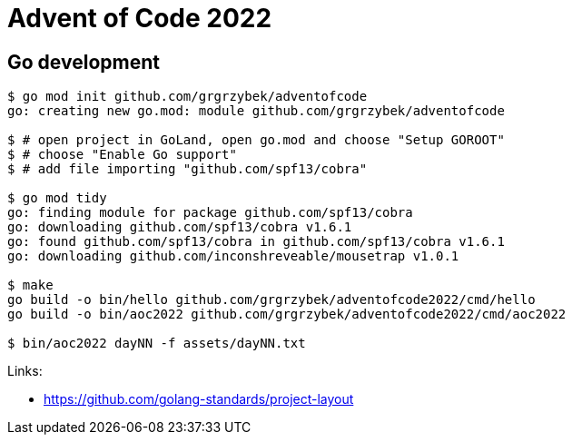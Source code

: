 = Advent of Code 2022

== Go development

----
$ go mod init github.com/grgrzybek/adventofcode
go: creating new go.mod: module github.com/grgrzybek/adventofcode

$ # open project in GoLand, open go.mod and choose "Setup GOROOT"
$ # choose "Enable Go support"
$ # add file importing "github.com/spf13/cobra"

$ go mod tidy
go: finding module for package github.com/spf13/cobra
go: downloading github.com/spf13/cobra v1.6.1
go: found github.com/spf13/cobra in github.com/spf13/cobra v1.6.1
go: downloading github.com/inconshreveable/mousetrap v1.0.1

$ make
go build -o bin/hello github.com/grgrzybek/adventofcode2022/cmd/hello
go build -o bin/aoc2022 github.com/grgrzybek/adventofcode2022/cmd/aoc2022

$ bin/aoc2022 dayNN -f assets/dayNN.txt
----

Links:

* https://github.com/golang-standards/project-layout
